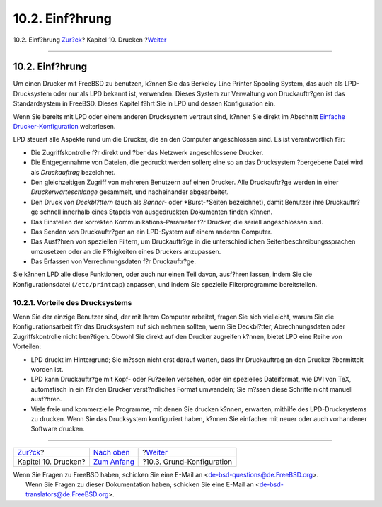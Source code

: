 ================
10.2. Einf?hrung
================

.. raw:: html

   <div class="navheader">

10.2. Einf?hrung
`Zur?ck <printing.html>`__?
Kapitel 10. Drucken
?\ `Weiter <printing-intro-setup.html>`__

--------------

.. raw:: html

   </div>

.. raw:: html

   <div class="sect1">

.. raw:: html

   <div class="titlepage" xmlns="">

.. raw:: html

   <div>

.. raw:: html

   <div>

10.2. Einf?hrung
----------------

.. raw:: html

   </div>

.. raw:: html

   </div>

.. raw:: html

   </div>

Um einen Drucker mit FreeBSD zu benutzen, k?nnen Sie das Berkeley Line
Printer Spooling System, das auch als LPD-Drucksystem oder nur als LPD
bekannt ist, verwenden. Dieses System zur Verwaltung von Druckauftr?gen
ist das Standardsystem in FreeBSD. Dieses Kapitel f?hrt Sie in LPD und
dessen Konfiguration ein.

Wenn Sie bereits mit LPD oder einem anderen Drucksystem vertraut sind,
k?nnen Sie direkt im Abschnitt `Einfache
Drucker-Konfiguration <printing-intro-setup.html>`__ weiterlesen.

LPD steuert alle Aspekte rund um die Drucker, die an den Computer
angeschlossen sind. Es ist verantwortlich f?r:

.. raw:: html

   <div class="itemizedlist">

-  Die Zugriffskontrolle f?r direkt und ?ber das Netzwerk angeschlossene
   Drucker.

-  Die Entgegennahme von Dateien, die gedruckt werden sollen; eine so an
   das Drucksystem ?bergebene Datei wird als *Druckauftrag* bezeichnet.

-  Den gleichzeitigen Zugriff von mehreren Benutzern auf einen Drucker.
   Alle Druckauftr?ge werden in einer *Druckerwarteschlange* gesammelt,
   und nacheinander abgearbeitet.

-  Den Druck von *Deckbl?ttern* (auch als *Banner-* oder *Burst-*Seiten
   bezeichnet), damit Benutzer ihre Druckauftr?ge schnell innerhalb
   eines Stapels von ausgedruckten Dokumenten finden k?nnen.

-  Das Einstellen der korrekten Kommunikations-Parameter f?r Drucker,
   die seriell angeschlossen sind.

-  Das Senden von Druckauftr?gen an ein LPD-System auf einem anderen
   Computer.

-  Das Ausf?hren von speziellen Filtern, um Druckauftr?ge in die
   unterschiedlichen Seitenbeschreibungssprachen umzusetzen oder an die
   F?higkeiten eines Druckers anzupassen.

-  Das Erfassen von Verrechnungsdaten f?r Druckauftr?ge.

.. raw:: html

   </div>

Sie k?nnen LPD alle diese Funktionen, oder auch nur einen Teil davon,
ausf?hren lassen, indem Sie die Konfigurationsdatei (``/etc/printcap``)
anpassen, und indem Sie spezielle Filterprogramme bereitstellen.

.. raw:: html

   <div class="sect2">

.. raw:: html

   <div class="titlepage" xmlns="">

.. raw:: html

   <div>

.. raw:: html

   <div>

10.2.1. Vorteile des Drucksystems
~~~~~~~~~~~~~~~~~~~~~~~~~~~~~~~~~

.. raw:: html

   </div>

.. raw:: html

   </div>

.. raw:: html

   </div>

Wenn Sie der einzige Benutzer sind, der mit Ihrem Computer arbeitet,
fragen Sie sich vielleicht, warum Sie die Konfigurationsarbeit f?r das
Drucksystem auf sich nehmen sollten, wenn Sie Deckbl?tter,
Abrechnungsdaten oder Zugriffskontrolle nicht ben?tigen. Obwohl Sie
direkt auf den Drucker zugreifen k?nnen, bietet LPD eine Reihe von
Vorteilen:

.. raw:: html

   <div class="itemizedlist">

-  LPD druckt im Hintergrund; Sie m?ssen nicht erst darauf warten, dass
   Ihr Druckauftrag an den Drucker ?bermittelt worden ist.

-  LPD kann Druckauftr?ge mit Kopf- oder Fu?zeilen versehen, oder ein
   spezielles Dateiformat, wie DVI von TeX, automatisch in ein f?r den
   Drucker verst?ndliches Format umwandeln; Sie m?ssen diese Schritte
   nicht manuell ausf?hren.

-  Viele freie und kommerzielle Programme, mit denen Sie drucken k?nnen,
   erwarten, mithilfe des LPD-Drucksystems zu drucken. Wenn Sie das
   Drucksystem konfiguriert haben, k?nnen Sie einfacher mit neuer oder
   auch vorhandener Software drucken.

.. raw:: html

   </div>

.. raw:: html

   </div>

.. raw:: html

   </div>

.. raw:: html

   <div class="navfooter">

--------------

+-------------------------------+---------------------------------+---------------------------------------------+
| `Zur?ck <printing.html>`__?   | `Nach oben <printing.html>`__   | ?\ `Weiter <printing-intro-setup.html>`__   |
+-------------------------------+---------------------------------+---------------------------------------------+
| Kapitel 10. Drucken?          | `Zum Anfang <index.html>`__     | ?10.3. Grund-Konfiguration                  |
+-------------------------------+---------------------------------+---------------------------------------------+

.. raw:: html

   </div>

| Wenn Sie Fragen zu FreeBSD haben, schicken Sie eine E-Mail an
  <de-bsd-questions@de.FreeBSD.org\ >.
|  Wenn Sie Fragen zu dieser Dokumentation haben, schicken Sie eine
  E-Mail an <de-bsd-translators@de.FreeBSD.org\ >.
